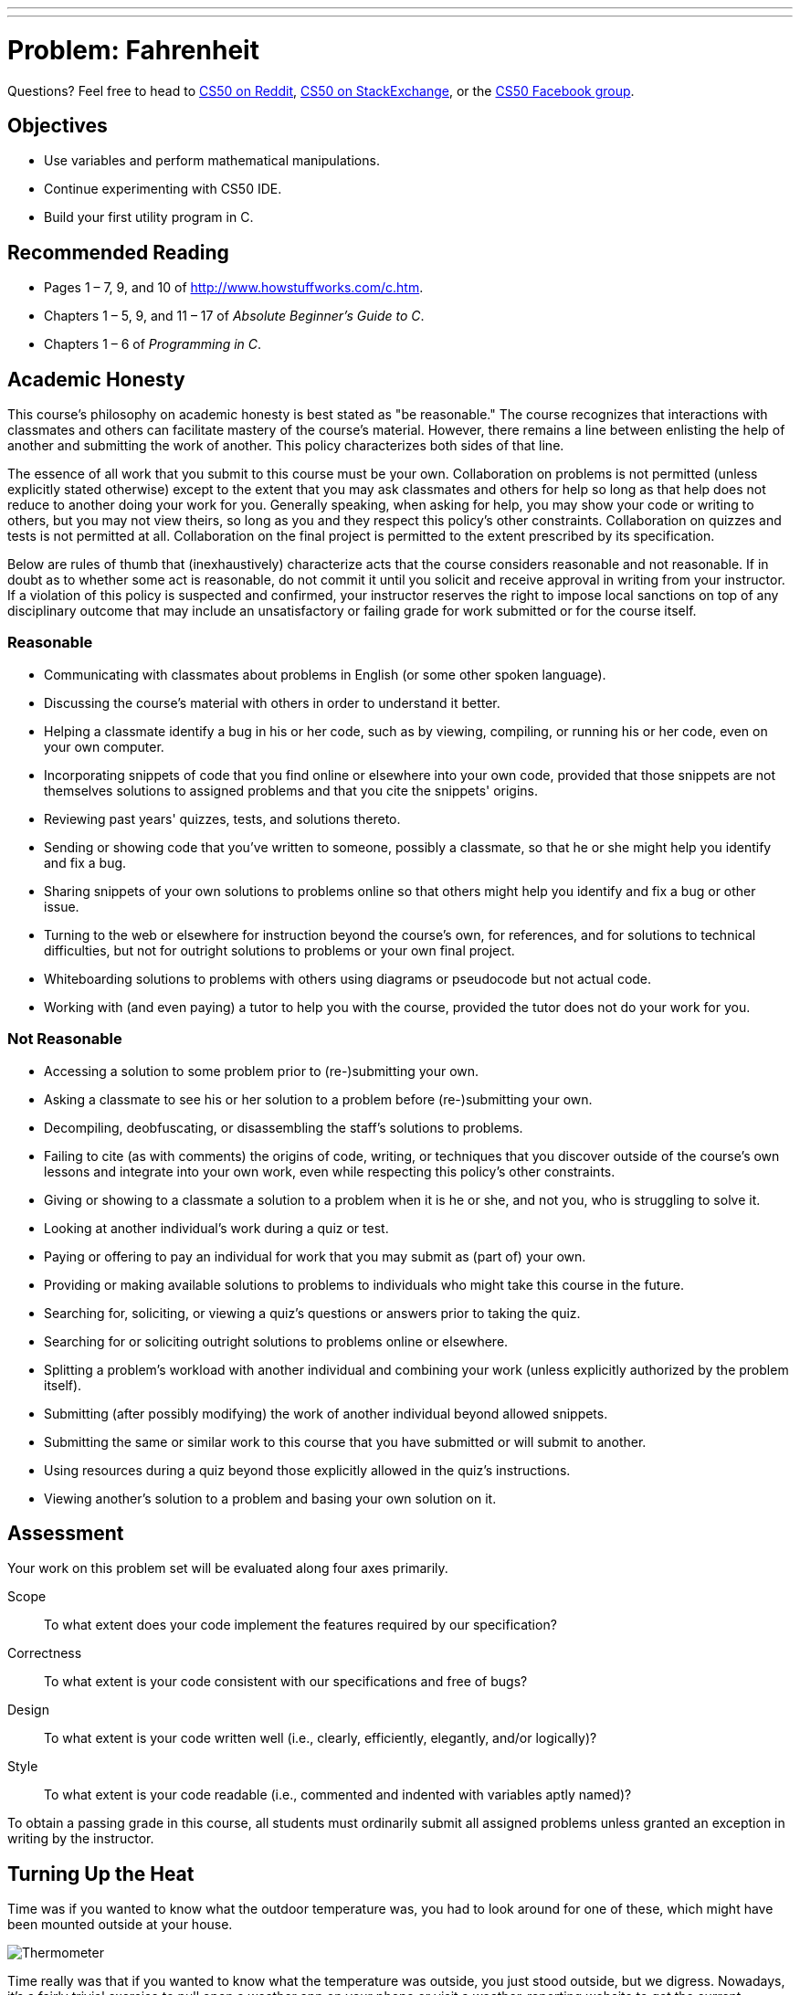 ---
---
:skip-front-matter:

= Problem: Fahrenheit

Questions? Feel free to head to https://www.reddit.com/r/cs50[CS50 on Reddit], http://cs50.stackexchange.com[CS50 on StackExchange], or the https://www.facebook.com/groups/cs50[CS50 Facebook group].

== Objectives

* Use variables and perform mathematical manipulations.
* Continue experimenting with CS50 IDE.
* Build your first utility program in C.

== Recommended Reading

* Pages 1 – 7, 9, and 10 of http://www.howstuffworks.com/c.htm.
// TODO
* Chapters 1 – 5, 9, and 11 &#8211; 17 of _Absolute Beginner's Guide to C_.
* Chapters 1 – 6 of _Programming in C_.

== Academic Honesty

This course's philosophy on academic honesty is best stated as "be reasonable." The course recognizes that interactions with classmates and others can facilitate mastery of the course's material. However, there remains a line between enlisting the help of another and submitting the work of another. This policy characterizes both sides of that line.

The essence of all work that you submit to this course must be your own. Collaboration on problems is not permitted (unless explicitly stated otherwise) except to the extent that you may ask classmates and others for help so long as that help does not reduce to another doing your work for you. Generally speaking, when asking for help, you may show your code or writing to others, but you may not view theirs, so long as you and they respect this policy's other constraints. Collaboration on quizzes and tests is not permitted at all. Collaboration on the final project is permitted to the extent prescribed by its specification.

Below are rules of thumb that (inexhaustively) characterize acts that the course considers reasonable and not reasonable. If in doubt as to whether some act is reasonable, do not commit it until you solicit and receive approval in writing from your instructor. If a violation of this policy is suspected and confirmed, your instructor reserves the right to impose local sanctions on top of any disciplinary outcome that may include an unsatisfactory or failing grade for work submitted or for the course itself.

=== Reasonable

* Communicating with classmates about problems in English (or some other spoken language).
* Discussing the course's material with others in order to understand it better.
* Helping a classmate identify a bug in his or her code, such as by viewing, compiling, or running his or her code, even on your own computer.
* Incorporating snippets of code that you find online or elsewhere into your own code, provided that those snippets are not themselves solutions to assigned problems and that you cite the snippets' origins.
* Reviewing past years' quizzes, tests, and solutions thereto.
* Sending or showing code that you've written to someone, possibly a classmate, so that he or she might help you identify and fix a bug.
* Sharing snippets of your own solutions to problems online so that others might help you identify and fix a bug or other issue.
* Turning to the web or elsewhere for instruction beyond the course's own, for references, and for solutions to technical difficulties, but not for outright solutions to problems or your own final project.
* Whiteboarding solutions to problems with others using diagrams or pseudocode but not actual code.
* Working with (and even paying) a tutor to help you with the course, provided the tutor does not do your work for you.

=== Not Reasonable

* Accessing a solution to some problem prior to (re-)submitting your own.
* Asking a classmate to see his or her solution to a problem before (re-)submitting your own.
* Decompiling, deobfuscating, or disassembling the staff's solutions to problems.
* Failing to cite (as with comments) the origins of code, writing, or techniques that you discover outside of the course's own lessons and integrate into your own work, even while respecting this policy's other constraints.
* Giving or showing to a classmate a solution to a problem when it is he or she, and not you, who is struggling to solve it.
* Looking at another individual's work during a quiz or test.
* Paying or offering to pay an individual for work that you may submit as (part of) your own.
* Providing or making available solutions to problems to individuals who might take this course in the future.
* Searching for, soliciting, or viewing a quiz's questions or answers prior to taking the quiz.
* Searching for or soliciting outright solutions to problems online or elsewhere.
* Splitting a problem's workload with another individual and combining your work (unless explicitly authorized by the problem itself).
* Submitting (after possibly modifying) the work of another individual beyond allowed snippets.
* Submitting the same or similar work to this course that you have submitted or will submit to another.
* Using resources during a quiz beyond those explicitly allowed in the quiz's instructions.
* Viewing another's solution to a problem and basing your own solution on it.

== Assessment

Your work on this problem set will be evaluated along four axes primarily.

Scope::
 To what extent does your code implement the features required by our specification?
Correctness::
 To what extent is your code consistent with our specifications and free of bugs?
Design::
 To what extent is your code written well (i.e., clearly, efficiently, elegantly, and/or logically)?
Style::
 To what extent is your code readable (i.e., commented and indented with variables aptly named)?

To obtain a passing grade in this course, all students must ordinarily submit all assigned problems unless granted an exception in writing by the instructor.

== Turning Up the Heat

Time was if you wanted to know what the outdoor temperature was, you had to look around for one of these, which might have been mounted outside at your house.

image:thermo.png[Thermometer]

Time really was that if you wanted to know what the temperature was outside, you just stood outside, but we digress. Nowadays, it's a fairly trivial exercise to pull open a weather app on your phone or visit a weather-reporting website to get the current temperature and the five-day forecast. No need to mess around with one of the above circular dials or its tube-of-mercury cousinfootnote:[e.g., https://upload.wikimedia.org/wikipedia/commons/b/ba/Thermometer.jpg.].

Depending on where you live in the world, your country uses one of two major temperature scales. If you live in the United States (and don't spend most of your day working in a science lab), it's likely that you're familiar with the Fahrenheit scale, and so if you hear that it's 30&deg; outside you're probably putting on a heavy coat and warm pants and bracing yourself for the possibility of snow, because that means it's quite cold, given that the freezing point of water is 32&deg;. On the other hand, it's not until the temperature hits 212&deg; that water boils.

In practically every other country of the world (or if you live in the United States and do in fact spend most of your day working in a science lab), you're probably most familiar with the Celsius or centigrade scale. In that case, if you hear that it's 30&deg; outside you're probably going to rummage through your closet for a swimsuit and put on some sunblock, because it's a beautiful beach day. On the Celsius scale, 0&deg; is the freezing point of water, and 100&deg; is the boiling point.

We acknowledge that with most apps that tell you the weather, it's fairly simple to press that switch that switches the temperature display from Fahrenheit to Celsius (or vice versa), but before that process was automated for us, one either had to memorize some of the more common conversion points or had to use a mathematical formula to convert from one scale to another, which is important if you plan on traveling internationally.

For this problem, we're going to focus on converting in just one direction: _from_ Celsius _to_ Fahrenheit. As it happens, the formula for this conversion isn't terribly complex. (Phew!) One simply takes the current temperature in degrees Celsius (&deg;C), multiplies it by 9, divides by 5, and then adds 32. The result is the equivalent temperature in degrees Fahrenheit (&deg;F). Not bad, right? For the more visually inclined, this translates to this formula:

[source,bash]
----
F = ((C * 9) / 5) + 32
----

Let's do a quick test to make sure things work as expected. Worldwide, the commonly accepted value for normal human body temperature is 37&deg;C. If we plug "37" into that formula where &deg;C goes and do the math (37 multiplied by 9 is 333, 333 divided by 5 is 66.6, 66.6 + 32 is 98.6) we get 98.6&deg;F which is what folks in the United States know as normal human body temperature. So that checks out. Similarly if we plug in 0&deg;C (the freezing point of water) into that formula does it convert to 32&deg;F, and 100&deg;C (the boiling point of water) is apparently equivalent to 212&deg;F. Seems like things are going well.

== A Cool Look Back

Log into your CS50 IDE account (remember how?) and be sure before doing anything to run `update50` in your terminal window, waiting until any updates finish processing before moving further. We'll remind you of this as much as possible, but do note that before each problem you should remember to run that command to be sure your IDE workspace is fully up-to-date.

If you have it from http://cdn.cs50.net/ap/1617/problems/hello/hello.html[Hello], take a look at your `hello.c` file, which should be somewhere in your `chapter1` directory. (If you don't have it, create it now.) The contents should look probably like this:

[source,c]
----
#include <stdio.h>

int main(void)
{
    printf("hello, world\n");
}
----

To make our program more adaptable, instead of having it always print the same simple message (`hello, world\n`) each time, we can modify this program to prompt a user to provide their name and then print out their name instead:

[source,c]
----
#include <cs50.h>
#include <stdio.h>

int main(void)
{
    printf("Enter your name: ");
    string name = GetString();
    printf("hello, %s\n", name);
}
----

Notice a couple of important differences in this program. It seems that we have decided to include another header file called `cs50.h`. In this file, which you can have a peek at http://mirror.cs50.net/library50/c/cs50-library-c-3.0/cs50.h[here] and which we'll also discuss in more detail later in the course (so don't be alarmed by some unfamiliar syntax), you'll see that that's where we've declared the data type of `string` and declared a function called `GetString`.

A `string` in computer science essentially refers to a collection of characters--a word, a sentence, or a phrase. Because when we ask the user for their name it probably consists of more than a single letter, which would be just a character (`char`), we need to use `GetString` to collect their input and we need to store it in a variable whose data type is `string`; we've done this, the variable called `name` has the data type of `string`.

What else has changed, though? That last line of code looks a bit strange. There's a `%s` in there, and the variable `name` appears. What's going on?

Essentially, `%s` is what's known as a __placeholder__ for a variable. At the time the program is compiled, we don't know exactly what will be printed out (unlike the original program which will always print out `hello, world\n`), but we do expect that the program will print `hello,` followed by whatever the user typed. `%s` is how we indicate to `printf` that a `string` will be printed there.

What `string` will we print? Well, that'd be `name`! After we specify what we want `printf` to print, leaving as many placeholders as necessary, we specify what variables those placeholders refer to in order from left to right, separated by commas. We only have one placeholder in our modified program, a single `%s`, and so the variable that we're telling `printf` to print in place of that `%s` is whatever the user typed at the prompt. For example:

[source,bash,subs=quotes]
----
~/workspace/chapter1 $ [underline]#./hello#
Enter your name: [underline]#Alice#
hello, Alice
----

There's not just `GetString` in `cs50.h` though. There are functions to get user input of nearly all types: `GetInt`, `GetFloat`, `GetDouble`, `GetLongLong`, `GetChar`.

== Getting Warmer ==

Now, create a file called `fahrenheit.c` (remember how?), ensuring that it is inside of your `chapter1` directory, and then double-click on that file in the file tree to the left. You should now have an open window in Ace with the tab name `fahrenheit.c`, and you're ready to write your first utility program--a program that can be used by others to do something meaningful for them. (Not to knock the value of saying `hello, world`... but we can do so much more!)

Write a program that converts a temperature in Celsius to Fahrenheit, as per the sample output below, wherein underlined text represents some user's inputfootnote:[Incidentally, while spelling Fahrenheit correctly is a little tricky, but do be careful to do so lest you be told that your program doesn't exist!].

[source,bash,subs=quotes]
----
~/workspace/chapter1 $ [underline]#./fahrenheit#
C: [underline]#100#
F: 212.0
----

To solve this problem, you needn't do anything more complex than use your currently existing knowledge of C, and the information contained in this specification, including the temperature conversion formula. No matter how the user inputs the temperature in Celsius (that is, no matter to how many decimal places they choose), take care to display Fahrenheit to _exactly_ one decimal place. No need to worry about floating-point imprecision or integer overflow, if you recall what those terms mean.footnote:[If you don't, you soon will!]

Do recall that if you include `<cs50.h>` atop your `fahrenheit.c` file, you will have access to a function called `GetFloat`, which will allow the user to input a floating-point value (a number with a decimal point in it, also known as a __real number__).

Incidentally, know that `printf` can be used to specify how many places after the decimal point you wish to display to the user. For example, assuming you've written the following program in a file called `truncate.c`:

[source,c]
----
#include <stdio.h>

int main(void)
{
   float pi = 3.1415926535;
   printf("%.2f\n", pi);
}
----

When executed (by first compiling with `make truncate` and then executing with `./truncate`), this program will output the value of the variable `pi` to exactly 2 decimal places: `3.14`. Can you see why? Perhaps you can adapt that to display the converted temperature to just one decimal place?

Before turning in your solution, be sure to test the correctness of your program with `check50`, by executing the below.

[source,bash]
----
check50 1617.chapter1.fahrenheit fahrenheit.c
----

If you pass all the `check50` test cases, and get a green smiley face when you run things through `style50`, congratulations! If not, don't worry: it's just time for a little bit of debugging and/or cleaning up your code.

If you'd like to play with our own implementation of `fahrenheit` in the IDE, you may execute the below:

[source,bash]
----
~cs50/chapter1/fahrenheit
----

This was Fahrenheit.

